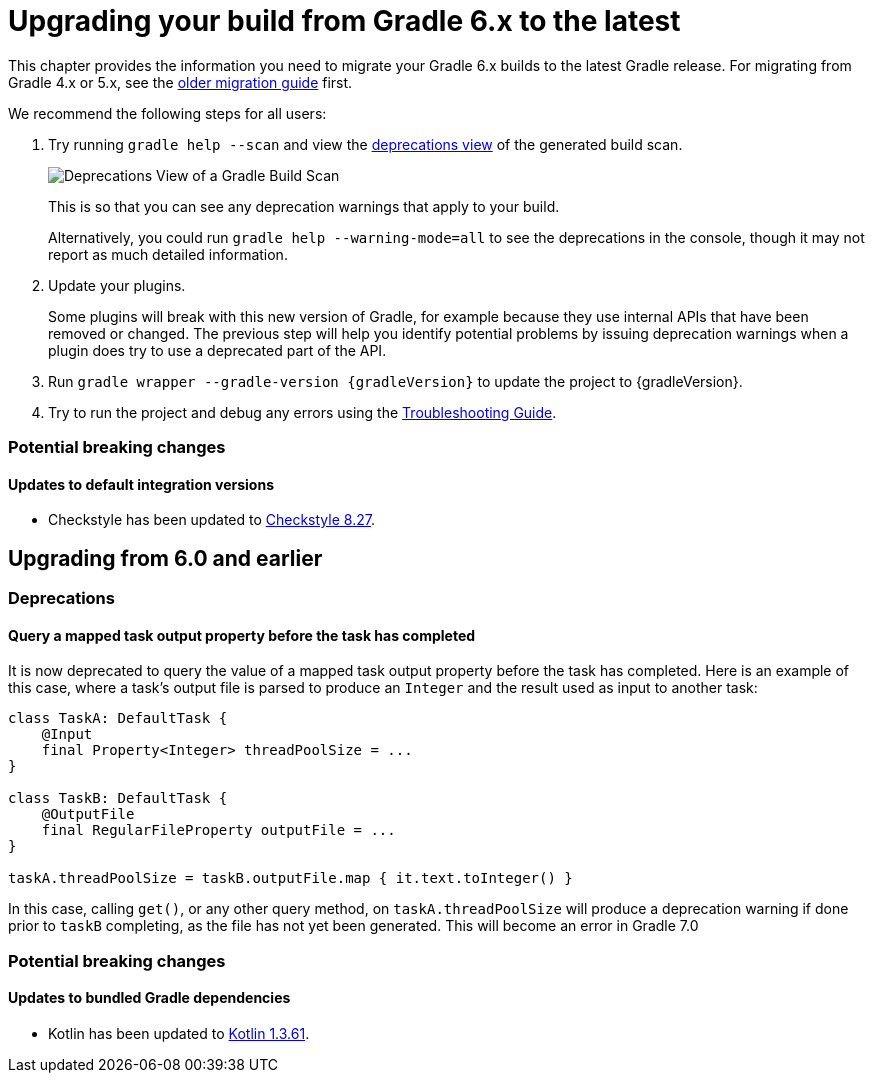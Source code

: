 // Copyright 2019 the original author or authors.
//
// Licensed under the Apache License, Version 2.0 (the "License");
// you may not use this file except in compliance with the License.
// You may obtain a copy of the License at
//
//      http://www.apache.org/licenses/LICENSE-2.0
//
// Unless required by applicable law or agreed to in writing, software
// distributed under the License is distributed on an "AS IS" BASIS,
// WITHOUT WARRANTIES OR CONDITIONS OF ANY KIND, either express or implied.
// See the License for the specific language governing permissions and
// limitations under the License.

[[upgrading_version_5]]
= Upgrading your build from Gradle 6.x to the latest

This chapter provides the information you need to migrate your Gradle 6.x builds to the latest Gradle release. For migrating from Gradle 4.x or 5.x, see the <<upgrading_version_5.adoc#upgrading_version_5, older migration guide>> first.

We recommend the following steps for all users:

. Try running `gradle help --scan` and view the https://gradle.com/enterprise/releases/2018.4/#identify-usages-of-deprecated-gradle-functionality[deprecations view] of the generated build scan.
+
image::deprecations.png[Deprecations View of a Gradle Build Scan]
+
This is so that you can see any deprecation warnings that apply to your build.
+
Alternatively, you could run `gradle help --warning-mode=all` to see the deprecations in the console, though it may not report as much detailed information.
. Update your plugins.
+
Some plugins will break with this new version of Gradle, for example because they use internal APIs that have been removed or changed. The previous step will help you identify potential problems by issuing deprecation warnings when a plugin does try to use a deprecated part of the API.
+
. Run `gradle wrapper --gradle-version {gradleVersion}` to update the project to {gradleVersion}.
. Try to run the project and debug any errors using the <<troubleshooting.adoc#troubleshooting, Troubleshooting Guide>>.

=== Potential breaking changes

==== Updates to default integration versions

- Checkstyle has been updated to https://checkstyle.org/releasenotes.html#Release_8.27[Checkstyle 8.27].

////

Template for new sections

[[changes_6.???]]
== Upgrading from 6.??? and earlier

=== Deprecations

Nothing was deprecated.

=== Potential breaking changes

No potential breaking changes were introduced.
////

[[changes_6.1]]
== Upgrading from 6.0 and earlier

=== Deprecations

==== Query a mapped task output property before the task has completed

It is now deprecated to query the value of a mapped task output property before the task has completed. Here is an example of this case, where a task's output file is parsed to produce an `Integer` and
the result used as input to another task:

```
class TaskA: DefaultTask {
    @Input
    final Property<Integer> threadPoolSize = ...
}

class TaskB: DefaultTask {
    @OutputFile
    final RegularFileProperty outputFile = ...
}

taskA.threadPoolSize = taskB.outputFile.map { it.text.toInteger() }
```

In this case, calling `get()`, or any other query method, on `taskA.threadPoolSize` will produce a deprecation warning if done prior to `taskB` completing, as the file has not yet been generated.
This will become an error in Gradle 7.0

=== Potential breaking changes

==== Updates to bundled Gradle dependencies

- Kotlin has been updated to https://blog.jetbrains.com/kotlin/2019/11/kotlin-1-3-60-released/[Kotlin 1.3.61].

